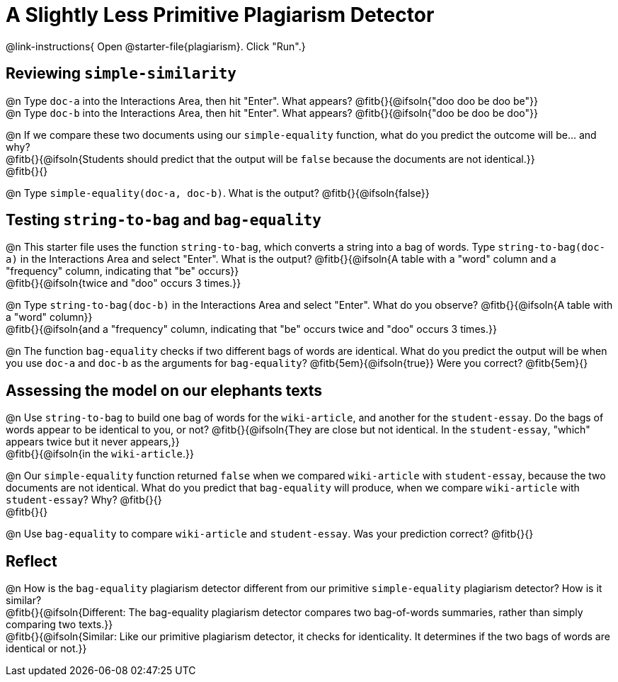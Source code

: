 = A Slightly Less Primitive Plagiarism Detector

@link-instructions{
Open @starter-file{plagiarism}. Click "Run".}

== Reviewing `simple-similarity`

@n Type `doc-a` into the Interactions Area, then hit "Enter". What appears? @fitb{}{@ifsoln{"doo doo be doo be"}} +
@n Type `doc-b` into the Interactions Area, then hit "Enter". What appears? @fitb{}{@ifsoln{"doo be doo be doo"}}

@n If we compare these two documents using our `simple-equality` function, what do you predict the outcome will be... and why? +
@fitb{}{@ifsoln{Students should predict that the output will be `false` because the documents are not identical.}} +
@fitb{}{}

@n Type `simple-equality(doc-a, doc-b)`. What is the output? @fitb{}{@ifsoln{false}}


== Testing `string-to-bag` and `bag-equality`


@n This starter file uses the function `string-to-bag`, which converts a string into a bag of words. Type `string-to-bag(doc-a)` in the Interactions Area and select "Enter". What is the output? @fitb{}{@ifsoln{A table with a "word" column and a "frequency" column, indicating that "be" occurs}} +
@fitb{}{@ifsoln{twice and "doo" occurs 3 times.}}

@n Type `string-to-bag(doc-b)` in the Interactions Area and select "Enter". What do you observe? @fitb{}{@ifsoln{A table with a "word" column}} +
@fitb{}{@ifsoln{and a "frequency" column, indicating that "be" occurs twice and "doo" occurs 3 times.}} +

@n The function `bag-equality` checks if two different bags of words are identical. What do you predict the output will be when you use `doc-a` and `doc-b` as the arguments for `bag-equality`? @fitb{5em}{@ifsoln{true}} Were you correct? @fitb{5em}{}

== Assessing the model on our elephants texts

@n Use `string-to-bag` to build one bag of words for the `wiki-article`, and another for the `student-essay`. Do the bags of words appear to be identical to you, or not? @fitb{}{@ifsoln{They are close but not identical. In the `student-essay`, "which" appears twice but it never appears,}} +
@fitb{}{@ifsoln{in the `wiki-article`.}}

@n Our `simple-equality` function returned `false` when we compared `wiki-article` with `student-essay`, because the two documents are not identical. What do you predict that `bag-equality` will produce, when we compare `wiki-article` with `student-essay`? Why? @fitb{}{} +
@fitb{}{}

@n Use `bag-equality` to compare `wiki-article` and `student-essay`. Was your prediction correct? @fitb{}{}

== Reflect

@n How is the `bag-equality` plagiarism detector different from our primitive `simple-equality` plagiarism detector? How is it similar? +
@fitb{}{@ifsoln{Different: The bag-equality plagiarism detector compares two bag-of-words summaries, rather than simply comparing two texts.}} +
@fitb{}{@ifsoln{Similar: Like our primitive plagiarism detector, it checks for identicality. It determines if the two bags of words are identical or not.}}

